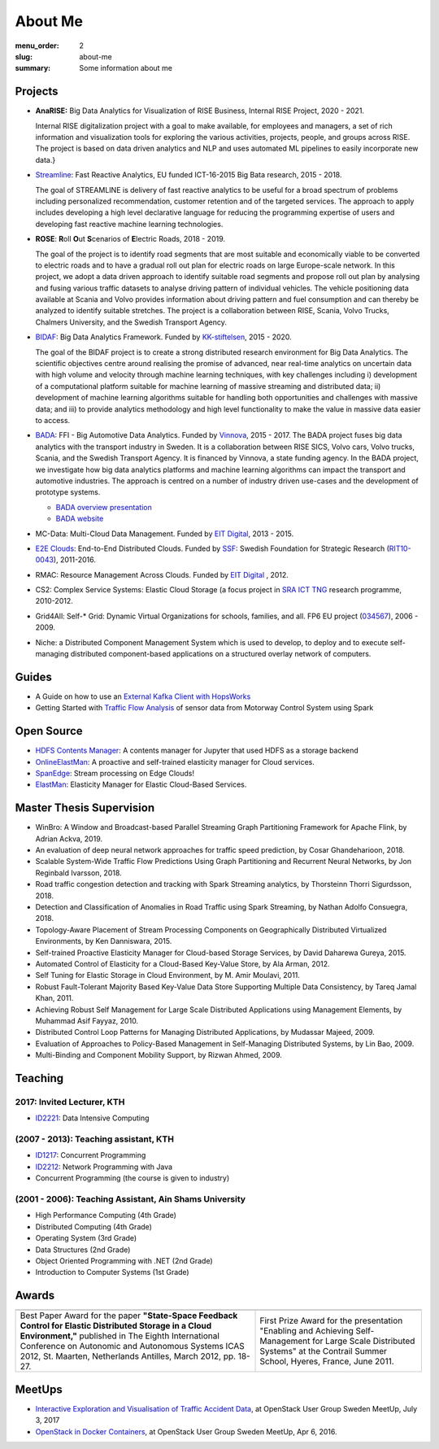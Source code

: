 ========
About Me
========

:menu_order: 2
:slug: about-me
:summary: Some information about me

.. role:: colortitle
    :class: colortitle


Projects
========
- **AnaRISE:** Big Data Analytics for Visualization of RISE Business, Internal RISE Project, 2020 - 2021.

  Internal RISE digitalization project with a goal to make available, for employees and managers, a set of rich information and visualization tools for exploring the various activities, projects, people, and groups across RISE. The project is based on data driven analytics and NLP and uses automated ML pipelines to easily incorporate new data.}


- Streamline_: Fast Reactive Analytics, EU funded ICT-16-2015 Big Bata research, 2015 - 2018.

  The goal of STREAMLINE is delivery of fast reactive analytics to be useful for a broad spectrum of problems including personalized recommendation, customer retention and of the targeted services. The approach to apply includes developing a high level declarative language for reducing the programming expertise of users and developing fast reactive machine learning technologies.

- **ROSE**: **R**\ oll **O**\ ut **S**\ cenarios of **E**\ lectric Roads, 2018 - 2019.

  The goal of the project is to identify road segments that are most suitable and economically viable to be converted to electric roads and to have a gradual roll out plan for electric roads on large Europe-scale network. In this project, we adopt a data driven approach to identify suitable road segments and propose roll out plan by analysing and fusing various traffic datasets to analyse driving pattern of individual vehicles. The vehicle positioning data available at Scania and Volvo provides information about driving pattern and fuel consumption and can thereby be analyzed  to identify suitable stretches. The project is a collaboration between RISE, Scania, Volvo Trucks, Chalmers University, and the Swedish Transport Agency.


- BIDAF_: Big Data Analytics Framework. Funded by KK-stiftelsen_, 2015 - 2020.

  The goal of the BIDAF project is to create a strong distributed research environment for Big Data Analytics. The scientific objectives centre around realising the promise of advanced, near real-time analytics on uncertain data with high volume and velocity through machine learning techniques, with key challenges including i) development of a computational platform suitable for machine learning of massive streaming and distributed data; ii) development of machine learning algorithms suitable for handling both opportunities and challenges with massive data; and iii) to provide analytics methodology and high level functionality to make the value in massive data easier to access.

- BADA_: FFI - Big Automotive Data Analytics. Funded by Vinnova_, 2015 - 2017.
  The BADA project fuses big data analytics with the transport industry in Sweden. It is a collaboration between RISE SICS, Volvo cars, Volvo trucks, Scania, and the Swedish Transport Agency. It is financed by Vinnova, a state funding agency. In the BADA project, we investigate how big data analytics platforms and machine learning algorithms can impact the transport and automotive industries. The approach is centred on a number of industry driven use-cases and the development of prototype systems.

  - `BADA overview presentation`_
  - `BADA website`_

- MC-Data: Multi-Cloud Data Management. Funded by `EIT Digital`_, 2013 - 2015.
- `E2E Clouds`_: End-to-End Distributed Clouds. Funded by SSF_: Swedish Foundation for Strategic Research (RIT10-0043_),
  2011-2016.
- RMAC: Resource Management Across Clouds. Funded by `EIT Digital`_ , 2012.
- CS2: Complex Service Systems: Elastic Cloud Storage (a focus project in `SRA ICT TNG`_ research programme, 2010-2012.
- Grid4All: Self-* Grid: Dynamic Virtual Organizations for schools, families, and all. FP6 EU project (034567_),
  2006 - 2009.
- Niche: a Distributed Component Management System which is used to develop, to deploy and to execute self-managing
  distributed component-based applications on a structured overlay network of computers.

Guides
======
- A Guide on how to use an `External Kafka Client with HopsWorks`_
- Getting Started with `Traffic Flow Analysis`_ of sensor data from Motorway Control System using Spark

Open Source
===========
- `HDFS Contents Manager`_: A contents manager for Jupyter that used HDFS as a storage backend
- OnlineElastMan_: A proactive and self-trained elasticity manager for Cloud services.
- SpanEdge_: Stream processing on Edge Clouds!
- ElastMan_: Elasticity Manager for Elastic Cloud-Based Services.

Master Thesis Supervision
=========================

- :colortitle:`WinBro: A Window and Broadcast-based Parallel Streaming Graph Partitioning Framework for Apache Flink`,
  by Adrian Ackva, 2019. |Adrian.A|

- :colortitle:`An evaluation of deep neural network approaches for traffic speed prediction`,
  by Cosar Ghandeharioon, 2018. |Cosar.G|

- :colortitle:`Scalable System-Wide Traffic Flow Predictions Using Graph Partitioning and Recurrent Neural Networks`,
  by Jon Reginbald Ivarsson, 2018. |Jon.R|

- :colortitle:`Road traffic congestion detection and tracking with Spark Streaming analytics`,
  by Thorsteinn Thorri Sigurdsson, 2018. |Thor.T|

- :colortitle:`Detection and Classification of Anomalies in Road Traffic using Spark Streaming`,
  by Nathan Adolfo Consuegra, 2018. |Nathan.A|

- :colortitle:`Topology-Aware Placement of Stream Processing Components on Geographically Distributed Virtualized Environments`,
  by Ken Danniswara, 2015. |Ken.D|

- :colortitle:`Self-trained Proactive Elasticity Manager for Cloud-based Storage Services`,
  by David Daharewa Gureya, 2015. |David.G|

- :colortitle:`Automated Control of Elasticity for a Cloud-Based Key-Value Store`,
  by Ala Arman, 2012. |Ala.A|

- :colortitle:`Self Tuning for Elastic Storage in Cloud Environment`,
  by M. Amir Moulavi, 2011. |Amir.M|

- :colortitle:`Robust Fault-Tolerant Majority Based Key-Value Data Store Supporting Multiple Data Consistency`,
  by Tareq Jamal Khan, 2011. |Tarek.K|

- :colortitle:`Achieving Robust Self Management for Large Scale Distributed Applications using Management Elements`,
  by Muhammad Asif Fayyaz, 2010. |Asif.F|

- :colortitle:`Distributed Control Loop Patterns for Managing Distributed Applications`,
  by Mudassar Majeed, 2009.

- :colortitle:`Evaluation of Approaches to Policy-Based Management in Self-Managing Distributed Systems`,
  by Lin Bao, 2009.

- :colortitle:`Multi-Binding and Component Mobility Support`,
  by Rizwan Ahmed, 2009.


Teaching
========

2017: Invited Lecturer, KTH
---------------------------
- ID2221_: Data Intensive Computing

(2007 - 2013): Teaching assistant, KTH
--------------------------------------

- ID1217_: Concurrent Programming
- ID2212_: Network Programming with Java
- Concurrent Programming (the course is given to industry)

(2001 - 2006): Teaching Assistant, Ain Shams University
--------------------------------------------------------
- High Performance Computing (4th Grade)
- Distributed Computing (4th Grade)
- Operating System (3rd Grade)
- Data Structures (2nd Grade)
- Object Oriented Programming with .NET (2nd Grade)
- Introduction to Computer Systems (1st Grade)

Awards
======

+------+------+
| |AA| | |AB| |
+------+------+
| |BA| | |BB| |
+------+------+


.. |AA| image:: {static}/pdfs/awards/ICAS2012Award_t.png
        :alt: Best paper award
        :width: 30%
        :target: {static}/pdfs/awards/ICAS2012Award.pdf

.. |BA| replace:: Best Paper Award for the paper **"State-Space Feedback Control for Elastic Distributed Storage in a
        Cloud Environment,"** published in The Eighth International Conference on Autonomic and Autonomous Systems ICAS 2012, St.
        Maarten, Netherlands Antilles, March 2012, pp. 18-27. |ICAS2012_pdf| |ICAS2012_sld| |ICAS2012_bib|

.. |AB| image:: {static}/pdfs/awards/Contrail2011Award_t.png
        :alt: Contrail 2011 summer school award
        :width: 30%
        :target: {static}/pdfs/awards/Contrail2011Award.pdf

.. |BB| replace:: First Prize Award for the presentation "Enabling and Achieving Self-Management for Large Scale Distributed Systems" at
        the Contrail Summer School, Hyeres, France, June 2011. |Contrail2011_sld|


MeetUps
=======

- `Interactive Exploration and Visualisation of Traffic Accident Data`_, at OpenStack User Group Sweden MeetUp, July 3,
  2017
- `OpenStack in Docker Containers`_, at OpenStack User Group Sweden MeetUp, Apr 6, 2016.


.. _OpenStack in Docker Containers: https://www.meetup.com/OpenStack-User-Group-Sweden/events/229636527/
.. _Interactive Exploration and Visualisation of Traffic Accident Data: https://www.meetup.com/OpenStack-User-Group-Sweden/events/241072902/



.. _Streamline: https://h2020-streamline-project.eu/
.. _BIDAF: http://bidaf.sics.se/
.. _KK-stiftelsen: http://www.kks.se/
.. _BADA: http://www.vinnova.se/sv/Resultat/Projekt/Effekta/2009-02186/Big-Automotive-Data-Analytics-BADA-huvudstudie--fas-1/
.. _BADA website: http://bada.sics.se/
.. _BADA overview presentation: https://bit.ly/BADA2018
.. _Vinnova: http://www.vinnova.se/en/
.. _EIT Digital: https://www.eitdigital.eu
.. _E2E Clouds: http://e2e-clouds.org/
.. _SSF: http://stratresearch.se/en/
.. _RIT10-0043: http://stratresearch.se/en/research/ongoing-research/rambidrag-it-2010/project/4510/
.. _034567: http://cordis.europa.eu/project/rcn/79511_en.html
.. _SRA ICT TNG: https://www.kth.se/en/forskning/sarskilda-forskningssatsningar/sra/ict-tng


.. _HDFS Contents Manager: {filename}/blogs/hdfscontent.rst
.. _OnlineElastMan: {filename}/blogs/onlineelastman.rst
.. _SpanEdge: {filename}/blogs/spanedge.rst
.. _ElastMan: {filename}/blogs/elastman.rst

.. _`Traffic Flow Analysis`: {filename}/blogs/trafficflow.rst
.. _`External Kafka Client with HopsWorks`: {filename}/blogs/kafka_hopsworks.rst



.. Master Thesis

.. |Adrian.A| image:: {static}/images/pdf.png
    :alt: pdf
    :height: 1em
    :target: {static}/pdfs/supervision/TRITA-EECS-EX-2019-558.pdf

.. |Cosar.G| image:: {static}/images/pdf.png
    :alt: pdf
    :height: 1em
    :target: {static}/pdfs/supervision/TRITA-EECS-EX-2018-786.pdf

.. |Jon.R| image:: {static}/images/pdf.png
    :alt: pdf
    :height: 1em
    :target: {static}/pdfs/supervision/TRITA-EECS-EX-2018-765.pdf

.. |Thor.T| image:: {static}/images/pdf.png
    :alt: pdf
    :height: 1em
    :target: {static}/pdfs/supervision/TRITA-EECS-EX-2018-652.pdf

.. |Nathan.A| image:: {static}/images/pdf.png
    :alt: pdf
    :height: 1em
    :target: {static}/pdfs/supervision/TRITA-EECS-EX-2018-563.pdf

.. |Ken.D| image:: {static}/images/pdf.png
    :alt: pdf
    :height: 1em
    :target: {static}/pdfs/supervision/TRITA-ICT-EX-2015-238.pdf


.. |David.G| image:: {static}/images/pdf.png
    :alt: pdf
    :height: 1em
    :target: {static}/pdfs/supervision/TRITA-ICT-EX-2015-239.pdf

.. |Ala.A| image:: {static}/images/pdf.png
    :alt: pdf
    :height: 1em
    :target: {static}/pdfs/supervision/TRITA-ICT-EX-2012-20.pdf

.. |Amir.M| image:: {static}/images/pdf.png
    :alt: pdf
    :height: 1em
    :target: {static}/pdfs/supervision/TRITA-ICT-EX-2011-247.pdf

.. |Tarek.K| image:: {static}/images/pdf.png
    :alt: pdf
    :height: 1em
    :target: {static}/pdfs/supervision/TRITA-ICT-EX-2011-178.pdf

.. |Asif.F| image:: {static}/images/pdf.png
    :alt: pdf
    :height: 1em
    :target: {static}/pdfs/supervision/TRITA-ICT-EX-2010-99.pdf


.. _ID1217: https://www.kth.se/student/kurser/kurs/ID1217?l=en

.. _ID2212: https://www.kth.se/student/kurser/kurs/ID2212?l=en

.. _ID2221: https://www.kth.se/social/course/ID2221/


.. |ICAS2012_pdf| image:: {static}/images/pdf.png
    :alt: pdf
    :height: 1em
    :target: {static}/pdfs/publications/ICAS2012_StateSpace.pdf
.. |ICAS2012_sld| image:: {static}/images/slides.png
    :alt: slides
    :height: 1em
    :target: {static}/pdfs/publications/ICAS2012_StateSpace_Slides.pdf
.. |ICAS2012_bib| image:: {static}/images/bibtex.png
    :alt: bibtex
    :height: 1em
    :target: {static}/pdfs/publications/ICAS2012_StateSpace.bib

.. |Contrail2011_sld| image:: {static}/images/slides.png
    :alt: slides
    :height: 1em
    :target: {static}/pdfs/awards/Ahmad_Contrail2011.pdf

